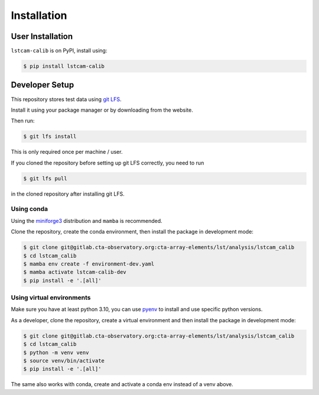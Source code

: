 Installation
============

User Installation
-----------------

``lstcam-calib`` is on PyPI, install using:

.. code:: text

   $ pip install lstcam-calib


Developer Setup
---------------

This repository stores test data using `git LFS <https://git-lfs.com/>`_.

Install it using your package manager or by downloading from the website.

Then run:

.. code:: text

    $ git lfs install

This is only required once per machine / user.

If you cloned the repository before setting up git LFS correctly, you need to run

.. code-block:: shell

   $ git lfs pull

in the cloned repository after installing git LFS.

Using conda
^^^^^^^^^^^

Using the `miniforge3 <https://github.com/conda-forge/miniforge?tab=readme-ov-file#miniforge3>`_ distribution and ``mamba`` is recommended.

Clone the repository, create the conda environment, then install the package in development mode:

.. code-block:: shell

   $ git clone git@gitlab.cta-observatory.org:cta-array-elements/lst/analysis/lstcam_calib
   $ cd lstcam_calib
   $ mamba env create -f environment-dev.yaml
   $ mamba activate lstcam-calib-dev
   $ pip install -e '.[all]'

Using virtual environments
^^^^^^^^^^^^^^^^^^^^^^^^^^

Make sure you have at least python 3.10, you can use `pyenv <https://github.com/pyenv/pyenv>`_ to install and use specific python versions.

As a developer, clone the repository, create a virtual environment
and then install the package in development mode:

.. code-block:: shell

   $ git clone git@gitlab.cta-observatory.org:cta-array-elements/lst/analysis/lstcam_calib
   $ cd lstcam_calib
   $ python -m venv venv
   $ source venv/bin/activate
   $ pip install -e '.[all]'

The same also works with conda, create and activate a conda env instead of a venv above.
